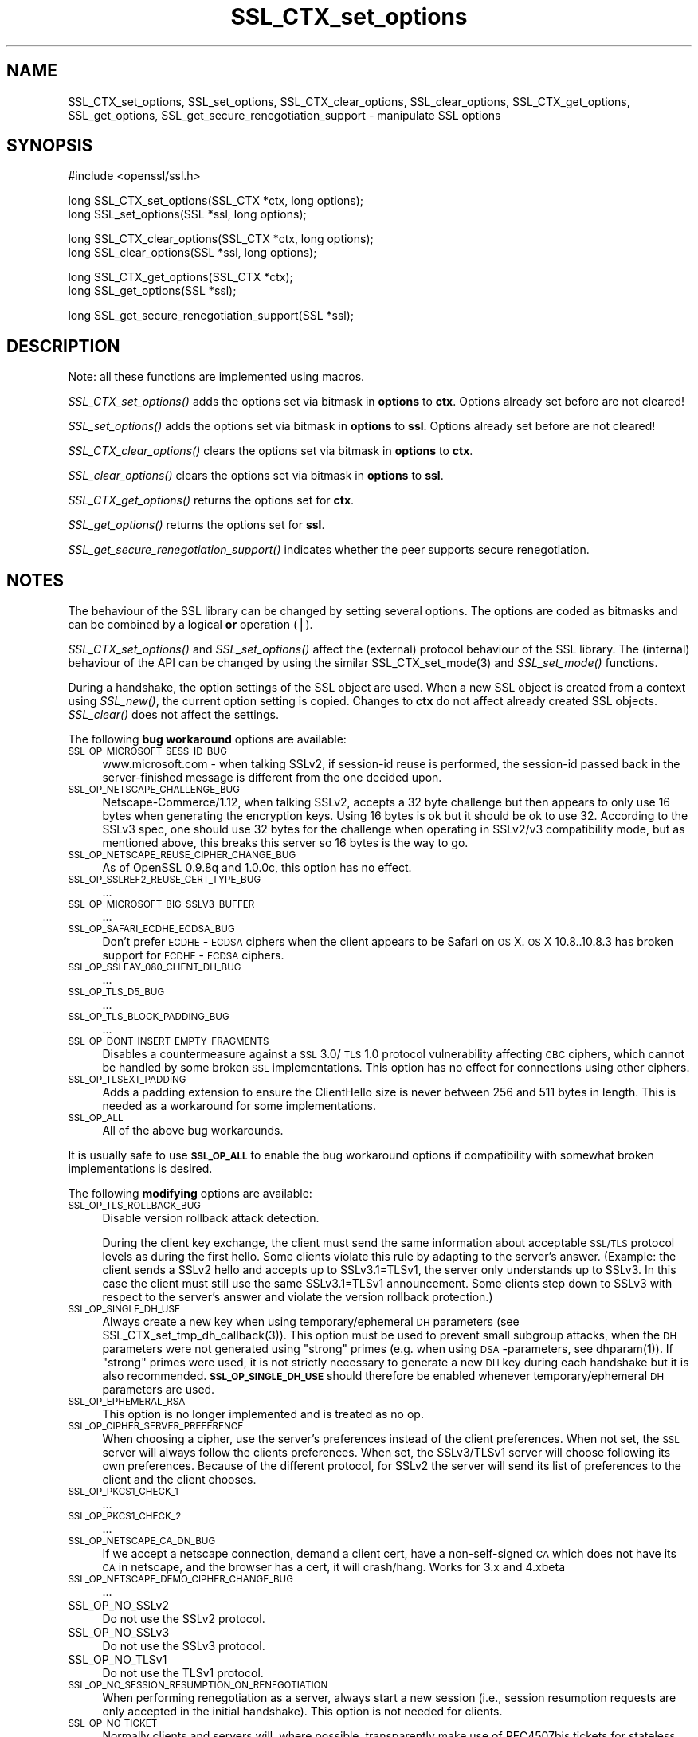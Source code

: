 .rn '' }`
''' $RCSfile$$Revision$$Date$
'''
''' $Log$
'''
.de Sh
.br
.if t .Sp
.ne 5
.PP
\fB\\$1\fR
.PP
..
.de Sp
.if t .sp .5v
.if n .sp
..
.de Ip
.br
.ie \\n(.$>=3 .ne \\$3
.el .ne 3
.IP "\\$1" \\$2
..
.de Vb
.ft CW
.nf
.ne \\$1
..
.de Ve
.ft R

.fi
..
'''
'''
'''     Set up \*(-- to give an unbreakable dash;
'''     string Tr holds user defined translation string.
'''     Bell System Logo is used as a dummy character.
'''
.tr \(*W-|\(bv\*(Tr
.ie n \{\
.ds -- \(*W-
.ds PI pi
.if (\n(.H=4u)&(1m=24u) .ds -- \(*W\h'-12u'\(*W\h'-12u'-\" diablo 10 pitch
.if (\n(.H=4u)&(1m=20u) .ds -- \(*W\h'-12u'\(*W\h'-8u'-\" diablo 12 pitch
.ds L" ""
.ds R" ""
'''   \*(M", \*(S", \*(N" and \*(T" are the equivalent of
'''   \*(L" and \*(R", except that they are used on ".xx" lines,
'''   such as .IP and .SH, which do another additional levels of
'''   double-quote interpretation
.ds M" """
.ds S" """
.ds N" """""
.ds T" """""
.ds L' '
.ds R' '
.ds M' '
.ds S' '
.ds N' '
.ds T' '
'br\}
.el\{\
.ds -- \(em\|
.tr \*(Tr
.ds L" ``
.ds R" ''
.ds M" ``
.ds S" ''
.ds N" ``
.ds T" ''
.ds L' `
.ds R' '
.ds M' `
.ds S' '
.ds N' `
.ds T' '
.ds PI \(*p
'br\}
.\"	If the F register is turned on, we'll generate
.\"	index entries out stderr for the following things:
.\"		TH	Title 
.\"		SH	Header
.\"		Sh	Subsection 
.\"		Ip	Item
.\"		X<>	Xref  (embedded
.\"	Of course, you have to process the output yourself
.\"	in some meaninful fashion.
.if \nF \{
.de IX
.tm Index:\\$1\t\\n%\t"\\$2"
..
.nr % 0
.rr F
.\}
.TH SSL_CTX_set_options 3 "1.0.1o" "12/Jun/2015" "OpenSSL"
.UC
.if n .hy 0
.if n .na
.ds C+ C\v'-.1v'\h'-1p'\s-2+\h'-1p'+\s0\v'.1v'\h'-1p'
.de CQ          \" put $1 in typewriter font
.ft CW
'if n "\c
'if t \\&\\$1\c
'if n \\&\\$1\c
'if n \&"
\\&\\$2 \\$3 \\$4 \\$5 \\$6 \\$7
'.ft R
..
.\" @(#)ms.acc 1.5 88/02/08 SMI; from UCB 4.2
.	\" AM - accent mark definitions
.bd B 3
.	\" fudge factors for nroff and troff
.if n \{\
.	ds #H 0
.	ds #V .8m
.	ds #F .3m
.	ds #[ \f1
.	ds #] \fP
.\}
.if t \{\
.	ds #H ((1u-(\\\\n(.fu%2u))*.13m)
.	ds #V .6m
.	ds #F 0
.	ds #[ \&
.	ds #] \&
.\}
.	\" simple accents for nroff and troff
.if n \{\
.	ds ' \&
.	ds ` \&
.	ds ^ \&
.	ds , \&
.	ds ~ ~
.	ds ? ?
.	ds ! !
.	ds /
.	ds q
.\}
.if t \{\
.	ds ' \\k:\h'-(\\n(.wu*8/10-\*(#H)'\'\h"|\\n:u"
.	ds ` \\k:\h'-(\\n(.wu*8/10-\*(#H)'\`\h'|\\n:u'
.	ds ^ \\k:\h'-(\\n(.wu*10/11-\*(#H)'^\h'|\\n:u'
.	ds , \\k:\h'-(\\n(.wu*8/10)',\h'|\\n:u'
.	ds ~ \\k:\h'-(\\n(.wu-\*(#H-.1m)'~\h'|\\n:u'
.	ds ? \s-2c\h'-\w'c'u*7/10'\u\h'\*(#H'\zi\d\s+2\h'\w'c'u*8/10'
.	ds ! \s-2\(or\s+2\h'-\w'\(or'u'\v'-.8m'.\v'.8m'
.	ds / \\k:\h'-(\\n(.wu*8/10-\*(#H)'\z\(sl\h'|\\n:u'
.	ds q o\h'-\w'o'u*8/10'\s-4\v'.4m'\z\(*i\v'-.4m'\s+4\h'\w'o'u*8/10'
.\}
.	\" troff and (daisy-wheel) nroff accents
.ds : \\k:\h'-(\\n(.wu*8/10-\*(#H+.1m+\*(#F)'\v'-\*(#V'\z.\h'.2m+\*(#F'.\h'|\\n:u'\v'\*(#V'
.ds 8 \h'\*(#H'\(*b\h'-\*(#H'
.ds v \\k:\h'-(\\n(.wu*9/10-\*(#H)'\v'-\*(#V'\*(#[\s-4v\s0\v'\*(#V'\h'|\\n:u'\*(#]
.ds _ \\k:\h'-(\\n(.wu*9/10-\*(#H+(\*(#F*2/3))'\v'-.4m'\z\(hy\v'.4m'\h'|\\n:u'
.ds . \\k:\h'-(\\n(.wu*8/10)'\v'\*(#V*4/10'\z.\v'-\*(#V*4/10'\h'|\\n:u'
.ds 3 \*(#[\v'.2m'\s-2\&3\s0\v'-.2m'\*(#]
.ds o \\k:\h'-(\\n(.wu+\w'\(de'u-\*(#H)/2u'\v'-.3n'\*(#[\z\(de\v'.3n'\h'|\\n:u'\*(#]
.ds d- \h'\*(#H'\(pd\h'-\w'~'u'\v'-.25m'\f2\(hy\fP\v'.25m'\h'-\*(#H'
.ds D- D\\k:\h'-\w'D'u'\v'-.11m'\z\(hy\v'.11m'\h'|\\n:u'
.ds th \*(#[\v'.3m'\s+1I\s-1\v'-.3m'\h'-(\w'I'u*2/3)'\s-1o\s+1\*(#]
.ds Th \*(#[\s+2I\s-2\h'-\w'I'u*3/5'\v'-.3m'o\v'.3m'\*(#]
.ds ae a\h'-(\w'a'u*4/10)'e
.ds Ae A\h'-(\w'A'u*4/10)'E
.ds oe o\h'-(\w'o'u*4/10)'e
.ds Oe O\h'-(\w'O'u*4/10)'E
.	\" corrections for vroff
.if v .ds ~ \\k:\h'-(\\n(.wu*9/10-\*(#H)'\s-2\u~\d\s+2\h'|\\n:u'
.if v .ds ^ \\k:\h'-(\\n(.wu*10/11-\*(#H)'\v'-.4m'^\v'.4m'\h'|\\n:u'
.	\" for low resolution devices (crt and lpr)
.if \n(.H>23 .if \n(.V>19 \
\{\
.	ds : e
.	ds 8 ss
.	ds v \h'-1'\o'\(aa\(ga'
.	ds _ \h'-1'^
.	ds . \h'-1'.
.	ds 3 3
.	ds o a
.	ds d- d\h'-1'\(ga
.	ds D- D\h'-1'\(hy
.	ds th \o'bp'
.	ds Th \o'LP'
.	ds ae ae
.	ds Ae AE
.	ds oe oe
.	ds Oe OE
.\}
.rm #[ #] #H #V #F C
.SH "NAME"
SSL_CTX_set_options, SSL_set_options, SSL_CTX_clear_options, SSL_clear_options, SSL_CTX_get_options, SSL_get_options, SSL_get_secure_renegotiation_support \- manipulate SSL options
.SH "SYNOPSIS"
.PP
.Vb 1
\& #include <openssl/ssl.h>
.Ve
.Vb 2
\& long SSL_CTX_set_options(SSL_CTX *ctx, long options);
\& long SSL_set_options(SSL *ssl, long options);
.Ve
.Vb 2
\& long SSL_CTX_clear_options(SSL_CTX *ctx, long options);
\& long SSL_clear_options(SSL *ssl, long options);
.Ve
.Vb 2
\& long SSL_CTX_get_options(SSL_CTX *ctx);
\& long SSL_get_options(SSL *ssl);
.Ve
.Vb 1
\& long SSL_get_secure_renegotiation_support(SSL *ssl);
.Ve
.SH "DESCRIPTION"
Note: all these functions are implemented using macros.
.PP
\fISSL_CTX_set_options()\fR adds the options set via bitmask in \fBoptions\fR to \fBctx\fR.
Options already set before are not cleared!
.PP
\fISSL_set_options()\fR adds the options set via bitmask in \fBoptions\fR to \fBssl\fR.
Options already set before are not cleared!
.PP
\fISSL_CTX_clear_options()\fR clears the options set via bitmask in \fBoptions\fR
to \fBctx\fR.
.PP
\fISSL_clear_options()\fR clears the options set via bitmask in \fBoptions\fR to \fBssl\fR.
.PP
\fISSL_CTX_get_options()\fR returns the options set for \fBctx\fR.
.PP
\fISSL_get_options()\fR returns the options set for \fBssl\fR.
.PP
\fISSL_get_secure_renegotiation_support()\fR indicates whether the peer supports
secure renegotiation.
.SH "NOTES"
The behaviour of the SSL library can be changed by setting several options.
The options are coded as bitmasks and can be combined by a logical \fBor\fR
operation (|).
.PP
\fISSL_CTX_set_options()\fR and \fISSL_set_options()\fR affect the (external)
protocol behaviour of the SSL library. The (internal) behaviour of
the API can be changed by using the similar
SSL_CTX_set_mode(3) and \fISSL_set_mode()\fR functions.
.PP
During a handshake, the option settings of the SSL object are used. When
a new SSL object is created from a context using \fISSL_new()\fR, the current
option setting is copied. Changes to \fBctx\fR do not affect already created
SSL objects. \fISSL_clear()\fR does not affect the settings.
.PP
The following \fBbug workaround\fR options are available:
.Ip "\s-1SSL_OP_MICROSOFT_SESS_ID_BUG\s0" 4
www.microsoft.com \- when talking SSLv2, if session-id reuse is
performed, the session-id passed back in the server-finished message
is different from the one decided upon.
.Ip "\s-1SSL_OP_NETSCAPE_CHALLENGE_BUG\s0" 4
Netscape-Commerce/1.12, when talking SSLv2, accepts a 32 byte
challenge but then appears to only use 16 bytes when generating the
encryption keys.  Using 16 bytes is ok but it should be ok to use 32.
According to the SSLv3 spec, one should use 32 bytes for the challenge
when operating in SSLv2/v3 compatibility mode, but as mentioned above,
this breaks this server so 16 bytes is the way to go.
.Ip "\s-1SSL_OP_NETSCAPE_REUSE_CIPHER_CHANGE_BUG\s0" 4
As of OpenSSL 0.9.8q and 1.0.0c, this option has no effect.
.Ip "\s-1SSL_OP_SSLREF2_REUSE_CERT_TYPE_BUG\s0" 4
\&...
.Ip "\s-1SSL_OP_MICROSOFT_BIG_SSLV3_BUFFER\s0" 4
\&...
.Ip "\s-1SSL_OP_SAFARI_ECDHE_ECDSA_BUG\s0" 4
Don't prefer \s-1ECDHE\s0\-\s-1ECDSA\s0 ciphers when the client appears to be Safari on \s-1OS\s0 X.
\s-1OS\s0 X 10.8..10.8.3 has broken support for \s-1ECDHE\s0\-\s-1ECDSA\s0 ciphers.
.Ip "\s-1SSL_OP_SSLEAY_080_CLIENT_DH_BUG\s0" 4
\&...
.Ip "\s-1SSL_OP_TLS_D5_BUG\s0" 4
\&...
.Ip "\s-1SSL_OP_TLS_BLOCK_PADDING_BUG\s0" 4
\&...
.Ip "\s-1SSL_OP_DONT_INSERT_EMPTY_FRAGMENTS\s0" 4
Disables a countermeasure against a \s-1SSL\s0 3.0/\s-1TLS\s0 1.0 protocol
vulnerability affecting \s-1CBC\s0 ciphers, which cannot be handled by some
broken \s-1SSL\s0 implementations.  This option has no effect for connections
using other ciphers.
.Ip "\s-1SSL_OP_TLSEXT_PADDING\s0" 4
Adds a padding extension to ensure the ClientHello size is never between
256 and 511 bytes in length. This is needed as a workaround for some
implementations.
.Ip "\s-1SSL_OP_ALL\s0" 4
All of the above bug workarounds.
.PP
It is usually safe to use \fB\s-1SSL_OP_ALL\s0\fR to enable the bug workaround
options if compatibility with somewhat broken implementations is
desired.
.PP
The following \fBmodifying\fR options are available:
.Ip "\s-1SSL_OP_TLS_ROLLBACK_BUG\s0" 4
Disable version rollback attack detection.
.Sp
During the client key exchange, the client must send the same information
about acceptable \s-1SSL/TLS\s0 protocol levels as during the first hello. Some
clients violate this rule by adapting to the server's answer. (Example:
the client sends a SSLv2 hello and accepts up to SSLv3.1=TLSv1, the server
only understands up to SSLv3. In this case the client must still use the
same SSLv3.1=TLSv1 announcement. Some clients step down to SSLv3 with respect
to the server's answer and violate the version rollback protection.)
.Ip "\s-1SSL_OP_SINGLE_DH_USE\s0" 4
Always create a new key when using temporary/ephemeral \s-1DH\s0 parameters
(see SSL_CTX_set_tmp_dh_callback(3)).
This option must be used to prevent small subgroup attacks, when
the \s-1DH\s0 parameters were not generated using \*(L"strong\*(R" primes
(e.g. when using \s-1DSA\s0\-parameters, see dhparam(1)).
If \*(L"strong\*(R" primes were used, it is not strictly necessary to generate
a new \s-1DH\s0 key during each handshake but it is also recommended.
\fB\s-1SSL_OP_SINGLE_DH_USE\s0\fR should therefore be enabled whenever
temporary/ephemeral \s-1DH\s0 parameters are used.
.Ip "\s-1SSL_OP_EPHEMERAL_RSA\s0" 4
This option is no longer implemented and is treated as no op.
.Ip "\s-1SSL_OP_CIPHER_SERVER_PREFERENCE\s0" 4
When choosing a cipher, use the server's preferences instead of the client
preferences. When not set, the \s-1SSL\s0 server will always follow the clients
preferences. When set, the SSLv3/TLSv1 server will choose following its
own preferences. Because of the different protocol, for SSLv2 the server
will send its list of preferences to the client and the client chooses.
.Ip "\s-1SSL_OP_PKCS1_CHECK_1\s0" 4
\&...
.Ip "\s-1SSL_OP_PKCS1_CHECK_2\s0" 4
\&...
.Ip "\s-1SSL_OP_NETSCAPE_CA_DN_BUG\s0" 4
If we accept a netscape connection, demand a client cert, have a
non-self-signed \s-1CA\s0 which does not have its \s-1CA\s0 in netscape, and the
browser has a cert, it will crash/hang.  Works for 3.x and 4.xbeta 
.Ip "\s-1SSL_OP_NETSCAPE_DEMO_CIPHER_CHANGE_BUG\s0" 4
\&...
.Ip "SSL_OP_NO_SSLv2" 4
Do not use the SSLv2 protocol.
.Ip "SSL_OP_NO_SSLv3" 4
Do not use the SSLv3 protocol.
.Ip "SSL_OP_NO_TLSv1" 4
Do not use the TLSv1 protocol.
.Ip "\s-1SSL_OP_NO_SESSION_RESUMPTION_ON_RENEGOTIATION\s0" 4
When performing renegotiation as a server, always start a new session
(i.e., session resumption requests are only accepted in the initial
handshake). This option is not needed for clients.
.Ip "\s-1SSL_OP_NO_TICKET\s0" 4
Normally clients and servers will, where possible, transparently make use
of RFC4507bis tickets for stateless session resumption.
.Sp
If this option is set this functionality is disabled and tickets will
not be used by clients or servers.
.Ip "\s-1SSL_OP_ALLOW_UNSAFE_LEGACY_RENEGOTIATION\s0" 4
Allow legacy insecure renegotiation between OpenSSL and unpatched clients or
servers. See the \fB\s-1SECURE\s0 \s-1RENEGOTIATION\s0\fR section for more details.
.Ip "\s-1SSL_OP_LEGACY_SERVER_CONNECT\s0" 4
Allow legacy insecure renegotiation between OpenSSL and unpatched servers
\fBonly\fR: this option is currently set by default. See the
\fB\s-1SECURE\s0 \s-1RENEGOTIATION\s0\fR section for more details.
.SH "SECURE RENEGOTIATION"
OpenSSL 0.9.8m and later always attempts to use secure renegotiation as
described in RFC5746. This counters the prefix attack described in
CVE\-2009-3555 and elsewhere.
.PP
The deprecated and highly broken SSLv2 protocol does not support
renegotiation at all: its use is \fBstrongly\fR discouraged.
.PP
This attack has far reaching consequences which application writers should be
aware of. In the description below an implementation supporting secure
renegotiation is referred to as \fIpatched\fR. A server not supporting secure
renegotiation is referred to as \fIunpatched\fR.
.PP
The following sections describe the operations permitted by OpenSSL's secure
renegotiation implementation.
.Sh "Patched client and server"
Connections and renegotiation are always permitted by OpenSSL implementations.
.Sh "Unpatched client and patched OpenSSL server"
The initial connection succeeds but client renegotiation is denied by the
server with a \fBno_renegotiation\fR warning alert if \s-1TLS\s0 v1.0 is used or a fatal
\fBhandshake_failure\fR alert in \s-1SSL\s0 v3.0.
.PP
If the patched OpenSSL server attempts to renegotiate a fatal
\fBhandshake_failure\fR alert is sent. This is because the server code may be
unaware of the unpatched nature of the client.
.PP
If the option \fB\s-1SSL_OP_ALLOW_UNSAFE_LEGACY_RENEGOTIATION\s0\fR is set then
renegotiation \fBalways\fR succeeds.
.PP
\fB\s-1NB\s0:\fR a bug in OpenSSL clients earlier than 0.9.8m (all of which are
unpatched) will result in the connection hanging if it receives a
\fBno_renegotiation\fR alert. OpenSSL versions 0.9.8m and later will regard
a \fBno_renegotiation\fR alert as fatal and respond with a fatal
\fBhandshake_failure\fR alert. This is because the OpenSSL \s-1API\s0 currently has
no provision to indicate to an application that a renegotiation attempt
was refused.
.Sh "Patched OpenSSL client and unpatched server."
If the option \fB\s-1SSL_OP_LEGACY_SERVER_CONNECT\s0\fR or
\fB\s-1SSL_OP_ALLOW_UNSAFE_LEGACY_RENEGOTIATION\s0\fR is set then initial connections
and renegotiation between patched OpenSSL clients and unpatched servers
succeeds. If neither option is set then initial connections to unpatched
servers will fail.
.PP
The option \fB\s-1SSL_OP_LEGACY_SERVER_CONNECT\s0\fR is currently set by default even
though it has security implications: otherwise it would be impossible to
connect to unpatched servers (i.e. all of them initially) and this is clearly
not acceptable. Renegotiation is permitted because this does not add any
additional security issues: during an attack clients do not see any
renegotiations anyway.
.PP
As more servers become patched the option \fB\s-1SSL_OP_LEGACY_SERVER_CONNECT\s0\fR will
\fBnot\fR be set by default in a future version of OpenSSL.
.PP
OpenSSL client applications wishing to ensure they can connect to unpatched
servers should always \fBset\fR \fB\s-1SSL_OP_LEGACY_SERVER_CONNECT\s0\fR
.PP
OpenSSL client applications that want to ensure they can \fBnot\fR connect to
unpatched servers (and thus avoid any security issues) should always \fBclear\fR
\fB\s-1SSL_OP_LEGACY_SERVER_CONNECT\s0\fR using \fISSL_CTX_clear_options()\fR or
\fISSL_clear_options()\fR.
.PP
The difference between the \fB\s-1SSL_OP_LEGACY_SERVER_CONNECT\s0\fR and
\fB\s-1SSL_OP_ALLOW_UNSAFE_LEGACY_RENEGOTIATION\s0\fR options is that
\fB\s-1SSL_OP_LEGACY_SERVER_CONNECT\s0\fR enables initial connections and secure
renegotiation between OpenSSL clients and unpatched servers \fBonly\fR, while
\fB\s-1SSL_OP_ALLOW_UNSAFE_LEGACY_RENEGOTIATION\s0\fR allows initial connections
and renegotiation between OpenSSL and unpatched clients or servers.
.SH "RETURN VALUES"
\fISSL_CTX_set_options()\fR and \fISSL_set_options()\fR return the new options bitmask
after adding \fBoptions\fR.
.PP
\fISSL_CTX_clear_options()\fR and \fISSL_clear_options()\fR return the new options bitmask
after clearing \fBoptions\fR.
.PP
\fISSL_CTX_get_options()\fR and \fISSL_get_options()\fR return the current bitmask.
.PP
\fISSL_get_secure_renegotiation_support()\fR returns 1 is the peer supports
secure renegotiation and 0 if it does not.
.SH "SEE ALSO"
ssl(3), SSL_new(3), SSL_clear(3),
SSL_CTX_set_tmp_dh_callback(3),
SSL_CTX_set_tmp_rsa_callback(3),
dhparam(1)
.SH "HISTORY"
\fBSSL_OP_CIPHER_SERVER_PREFERENCE\fR and
\fBSSL_OP_NO_SESSION_RESUMPTION_ON_RENEGOTIATION\fR have been added in
OpenSSL 0.9.7.
.PP
\fBSSL_OP_TLS_ROLLBACK_BUG\fR has been added in OpenSSL 0.9.6 and was automatically
enabled with \fBSSL_OP_ALL\fR. As of 0.9.7, it is no longer included in \fBSSL_OP_ALL\fR
and must be explicitly set.
.PP
\fBSSL_OP_DONT_INSERT_EMPTY_FRAGMENTS\fR has been added in OpenSSL 0.9.6e.
Versions up to OpenSSL 0.9.6c do not include the countermeasure that
can be disabled with this option (in OpenSSL 0.9.6d, it was always
enabled).
.PP
\fISSL_CTX_clear_options()\fR and \fISSL_clear_options()\fR were first added in OpenSSL
0.9.8m.
.PP
\fBSSL_OP_ALLOW_UNSAFE_LEGACY_RENEGOTIATION\fR, \fBSSL_OP_LEGACY_SERVER_CONNECT\fR
and the function \fISSL_get_secure_renegotiation_support()\fR were first added in
OpenSSL 0.9.8m.

.rn }` ''
.IX Title "SSL_CTX_set_options 3"
.IX Name "SSL_CTX_set_options, SSL_set_options, SSL_CTX_clear_options, SSL_clear_options, SSL_CTX_get_options, SSL_get_options, SSL_get_secure_renegotiation_support - manipulate SSL options"

.IX Header "NAME"

.IX Header "SYNOPSIS"

.IX Header "DESCRIPTION"

.IX Header "NOTES"

.IX Item "\s-1SSL_OP_MICROSOFT_SESS_ID_BUG\s0"

.IX Item "\s-1SSL_OP_NETSCAPE_CHALLENGE_BUG\s0"

.IX Item "\s-1SSL_OP_NETSCAPE_REUSE_CIPHER_CHANGE_BUG\s0"

.IX Item "\s-1SSL_OP_SSLREF2_REUSE_CERT_TYPE_BUG\s0"

.IX Item "\s-1SSL_OP_MICROSOFT_BIG_SSLV3_BUFFER\s0"

.IX Item "\s-1SSL_OP_SAFARI_ECDHE_ECDSA_BUG\s0"

.IX Item "\s-1SSL_OP_SSLEAY_080_CLIENT_DH_BUG\s0"

.IX Item "\s-1SSL_OP_TLS_D5_BUG\s0"

.IX Item "\s-1SSL_OP_TLS_BLOCK_PADDING_BUG\s0"

.IX Item "\s-1SSL_OP_DONT_INSERT_EMPTY_FRAGMENTS\s0"

.IX Item "\s-1SSL_OP_TLSEXT_PADDING\s0"

.IX Item "\s-1SSL_OP_ALL\s0"

.IX Item "\s-1SSL_OP_TLS_ROLLBACK_BUG\s0"

.IX Item "\s-1SSL_OP_SINGLE_DH_USE\s0"

.IX Item "\s-1SSL_OP_EPHEMERAL_RSA\s0"

.IX Item "\s-1SSL_OP_CIPHER_SERVER_PREFERENCE\s0"

.IX Item "\s-1SSL_OP_PKCS1_CHECK_1\s0"

.IX Item "\s-1SSL_OP_PKCS1_CHECK_2\s0"

.IX Item "\s-1SSL_OP_NETSCAPE_CA_DN_BUG\s0"

.IX Item "\s-1SSL_OP_NETSCAPE_DEMO_CIPHER_CHANGE_BUG\s0"

.IX Item "SSL_OP_NO_SSLv2"

.IX Item "SSL_OP_NO_SSLv3"

.IX Item "SSL_OP_NO_TLSv1"

.IX Item "\s-1SSL_OP_NO_SESSION_RESUMPTION_ON_RENEGOTIATION\s0"

.IX Item "\s-1SSL_OP_NO_TICKET\s0"

.IX Item "\s-1SSL_OP_ALLOW_UNSAFE_LEGACY_RENEGOTIATION\s0"

.IX Item "\s-1SSL_OP_LEGACY_SERVER_CONNECT\s0"

.IX Header "SECURE RENEGOTIATION"

.IX Subsection "Patched client and server"

.IX Subsection "Unpatched client and patched OpenSSL server"

.IX Subsection "Patched OpenSSL client and unpatched server."

.IX Header "RETURN VALUES"

.IX Header "SEE ALSO"

.IX Header "HISTORY"


